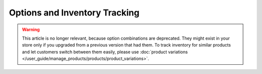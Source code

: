 ******************************
Options and Inventory Tracking
******************************

.. warning::

    This article is no longer relevant, because option combinations are deprecated. They might exist in your store only if you upgraded from a previous version that had them. To track inventory for similar products and let customers switch between them easily, please use :doc:`product variations </user_guide/manage_products/products/product_variations>`.
